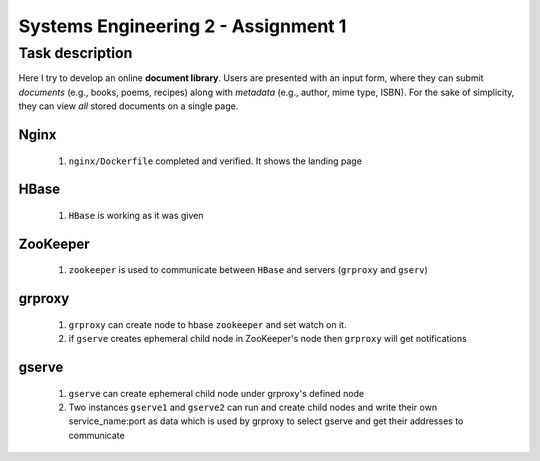 Systems Engineering 2 - Assignment 1
====================================


Task description
----------------

Here I try to develop an online **document library**.
Users are presented with an input form, where they can submit *documents* (e.g., books, poems, recipes) along with *metadata* (e.g., author, mime type, ISBN).
For the sake of simplicity, they can view *all* stored documents on a single page.


Nginx
~~~~~
   1. ``nginx/Dockerfile`` completed and verified. It shows the landing page

HBase
~~~~~
   1. ``HBase`` is working as it was given


ZooKeeper
~~~~~~~~~
   1. ``zookeeper`` is used to communicate between ``HBase`` and servers (``grproxy`` and ``gserv``) 

grproxy
~~~~~~~ 
   1. ``grproxy`` can create node to hbase ``zookeeper`` and set watch on it.
   2.  if ``gserve`` creates ephemeral child node in ZooKeeper's node then ``grproxy`` will get notifications

gserve
~~~~~~
   1. ``gserve`` can create ephemeral child node under grproxy's defined node
   2. Two instances ``gserve1`` and ``gserve2`` can run and create child nodes and write their own service_name:port as data which is used by grproxy to select gserve and get their addresses to communicate
